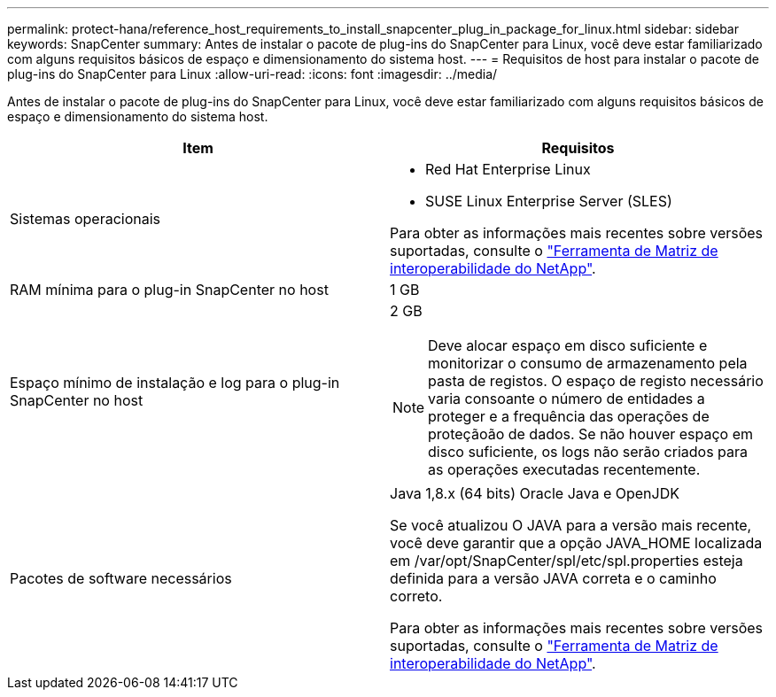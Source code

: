 ---
permalink: protect-hana/reference_host_requirements_to_install_snapcenter_plug_in_package_for_linux.html 
sidebar: sidebar 
keywords: SnapCenter 
summary: Antes de instalar o pacote de plug-ins do SnapCenter para Linux, você deve estar familiarizado com alguns requisitos básicos de espaço e dimensionamento do sistema host. 
---
= Requisitos de host para instalar o pacote de plug-ins do SnapCenter para Linux
:allow-uri-read: 
:icons: font
:imagesdir: ../media/


[role="lead"]
Antes de instalar o pacote de plug-ins do SnapCenter para Linux, você deve estar familiarizado com alguns requisitos básicos de espaço e dimensionamento do sistema host.

|===
| Item | Requisitos 


 a| 
Sistemas operacionais
 a| 
* Red Hat Enterprise Linux
* SUSE Linux Enterprise Server (SLES)


Para obter as informações mais recentes sobre versões suportadas, consulte o https://imt.netapp.com/matrix/imt.jsp?components=112389;&solution=1257&isHWU&src=IMT["Ferramenta de Matriz de interoperabilidade do NetApp"].



 a| 
RAM mínima para o plug-in SnapCenter no host
 a| 
1 GB



 a| 
Espaço mínimo de instalação e log para o plug-in SnapCenter no host
 a| 
2 GB


NOTE: Deve alocar espaço em disco suficiente e monitorizar o consumo de armazenamento pela pasta de registos. O espaço de registo necessário varia consoante o número de entidades a proteger e a frequência das operações de proteçãoão de dados. Se não houver espaço em disco suficiente, os logs não serão criados para as operações executadas recentemente.



 a| 
Pacotes de software necessários
 a| 
Java 1,8.x (64 bits) Oracle Java e OpenJDK

Se você atualizou O JAVA para a versão mais recente, você deve garantir que a opção JAVA_HOME localizada em /var/opt/SnapCenter/spl/etc/spl.properties esteja definida para a versão JAVA correta e o caminho correto.

Para obter as informações mais recentes sobre versões suportadas, consulte o https://imt.netapp.com/matrix/imt.jsp?components=112389;&solution=1257&isHWU&src=IMT["Ferramenta de Matriz de interoperabilidade do NetApp"].

|===